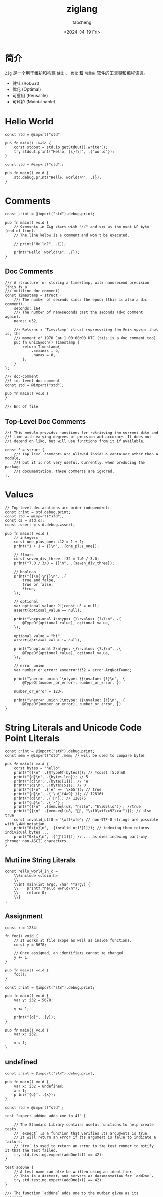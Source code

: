 #+options: ':nil *:t -:t ::t <:t H:3 \n:nil ^:t arch:headline
#+options: author:t broken-links:nil c:nil creator:nil
#+options: d:(not "LOGBOOK") date:t e:t email:nil expand-links:t f:t
#+options: inline:t num:t p:nil pri:nil prop:nil stat:t tags:t
#+options: tasks:t tex:t timestamp:t title:t toc:t todo:t |:t
#+title: ziglang
#+date: <2024-04-19 Fri>
#+author: taocheng
#+email: cn.taocheng@gmail.com
#+language: en
#+select_tags: export
#+exclude_tags: noexport
#+creator: Emacs 30.0.50 (Org mode 9.7-pre)
#+cite_export:

* 简介

=Zig= 是一个用于维护和构建 =健壮= 、 =优化= 和 =可重用= 软件的工具链和编程语言。

- 健壮 (Robust)
- 优化 (Optimal)
- 可重用 (Reusable)
- 可维护 (Maintainable)

* Hello World

#+begin_src zig :tangle src/hello.zig
const std = @import("std")

pub fn main() !void {
    const stdout = std.io.getStdOut().writer();
    try stdout.print("Hello, {s}!\n", .{"world"});
}
#+end_src

#+begin_src zig :tangle src/hello_again.zig
  const std = @import("std");

  pub fn main() void {
      std.debug.print("Hello, world!\n", .{});
  }
#+end_src

* Comments

#+begin_src zig :tangle src/comments.zig
  const print = @import("std").debug.print;

  pub fn main() void {
      // Comments in Zig start with "//" and end at the next LF byte (end of line).
      // The line below is a comment and won't be executed.

      // print("Hello?", .{});

      print("Hello, world!\n", .{});
  }
#+end_src

** Doc Comments

#+begin_src zig :tangle src/doc_comments.zig
  /// A structure for storing a timestamp, with nanosecond precision (this is a
  /// mutiline doc comment).
  const Timestamp = struct {
      /// The number of seconds since the epoch (this is also a doc comment).
      seconds: i64,
      /// The number of nanoseconds past the seconds (doc comment again).
      nanos: u32,

      /// Returns a `Timestamp` struct representing the Unix epoch; that is, the
      /// moment of 1970 Jan 1 00:00:00 UTC (this is a doc comment too).
      pub fn unixEpoch() Timestamp {
          return Timestamp{
              .seconds = 0,
              .nanos = 0,
          };
      }
  };
#+end_src

#+begin_src zig :tangle src/invalid_doc-comment.zig
  /// doc-comment
  //! top-level doc-comment
  const std = @import("std");
#+end_src

#+begin_src zig :tangle src/unattached_doc-comment.zig
  pub fn main() void {
  }

  /// End of file
#+end_src

** Top-Level Doc Comments

#+begin_src zig :tangle src/tldoc_comments.zig
  //! This module provides functions for retrieving the current date and
  //! time with varying degrees of precsion and accuracy. It does not
  //! depend on libc, but will use functions from it if available.

  const S = struct {
      //! Top level comments are allowed inside a container other than a module,
      //! but it is not very useful. Currently, when producing the package
      //! documentation, these comments are ignored.
  };
#+end_src

* Values

#+begin_src zig :tangle src/values.zig
  // Top-level declarations are order-independent:
  const print = std.debug.print;
  const std = @import("std");
  const os = std.os;
  const assert = std.debug.assert;

  pub fn main() void {
      // integers
      const one_plus_one: i32 = 1 + 1;
      print("1 + 1 = {}\n", .{one_plus_one});

      // floats
      const seven_div_three: f32 = 7.0 / 3.0;
      print("7.0 / 3/0 = {}\n", .{seven_div_three});

      // boolean
      print("{}\n{}\n{}\n", .{
          true and false,
          true or false,
          !true,
      });

      // optional
      var optional_value: ?[]const u8 = null;
      assert(optional_value == null);

      print("\noptional 1\ntype: {}\nvalue: {?s}\n", .{
          @TypeOf(optional_value), optional_value,
      });

      optional_value = "hi";
      assert(optional_value != null);

      print("\noptional 2\ntype: {}\nvalue: {?s}\n", .{
          @TypeOf(optional_value), optional_value,
      });

      // error union
      var number_or_error: anyerror!i32 = error.ArgNotFound;

      print("\nerror union 1\ntype: {}\nvalue: {!}\n", .{
          @TypeOf(number_or_error), number_or_error, });

      number_or_error = 1234;

      print("\nerror union 2\ntype: {}\nvalue: {!}\n", .{
          @TypeOf(number_or_error), number_or_error, });
  }
#+end_src

* String Literals and Unicode Code Point Literals

#+begin_src zig :tangle src/string_literals.zig
  const print = @import("std").debug.print;
  const mem = @import("std").mem; // will be used to compare bytes

  pub fn main() void {
      const bytes = "hello";
      print("{}\n", .{@TypeOf(bytes)}); // *const [5:0]u8
      print("{d}\n", .{bytes.len}); // 5
      print("{c}\n", .{bytes[1]}); // 'e'
      print("{d}\n", .{bytes[5]}); // 0
      print("{}\n", .{'e' == '\x65'}); // true
      print("{d}\n", .{'\u{1f4a9}'}); // 128169
      print("{d}\n", .{'💯'}); // 128175
      print("{u}\n", .{'⚡'});
      print("{}\n", .{mem.eql(u8, "hello", "h\x65llo")}); //true
      print("{}\n", .{mem.eql(u8, "💯", "\xf0\x9f\x92\xaf")}); // also true
      const invalid_utf8 = "\xff\xfe"; // non-UTF-8 strings are possible with \xNN notation.
      print("0x{x}\n", .{invalid_utf8[1]}); // indexing them returns individual bytes ...
      print("0x{x}\n", .{"💯"[1]}); // ... as does indexing part-way through non-ASCII characters
  }
#+end_src

** Mutiline String Literals

#+begin_src zig :tangle src/mutiline_string_literals.zig
  const hello_world_in_c =
      \\#include <stdio.h>
      \\
      \\int main(int argc, char **argv) {
      \\    printf("hello world\n");
      \\    return 0;
      \\}
  ;
#+end_src

** Assignment

#+begin_src zig :tangle src/constant_identifier_cannot_change.zig
  const x = 1234;

  fn foo() void {
      // It works at file scope as well as inside functions.
      const y = 5678;

      // Once assigned, an identifiers cannot be changed.
      y += 1;
  }

  pub fn main() void {
      foo();
  }
#+end_src

#+begin_src zig :tangle src/mutable_var.zig
  const print = @import("std").debug.print;

  pub fn main() void {
      var y: i32 = 5678;

      y += 1;

      print("{d}", .{y});
  }
#+end_src

#+begin_src zig :tangle src/var_must_be_initialized.zig
  pub fn main() void {
      var x: i32;

      x = 1;
  }
#+end_src

** undefined

#+begin_src zig :tangle src/assign_undefined.zig
  const print = @import("std").debug.print;

  pub fn main() void {
      var x: i32 = undefined;
      x = 1;
      print("{d}", .{x});
  }
#+end_src

#+begin_src zig :tangle src/testing_introduction.zig
  const std = @import("std");

  test "expect addOne adds one to 41" {

      // The Standard Library contains useful functions to help create tests.
      // `expect` is a function that verifies its arguments is true.
      // It will return an error if its argument is false to indicate a failure.
      // `try` is used to return an error to the test runner to notify it that the test failed.
      try std.testing.expect(addOne(41) == 42);
  }

  test addOne {
      // A test name can alse be written using an identifier.
      // This is a doctest, and servers as documentation for `addOne`.
      try std.testing.expect(addOne(41) == 42);
  }

  /// The function `addOne` adds one to the number given as its argument.
  fn addOne(number: i32) i32 {
      return number + 1;
  }
#+end_src

** Test Failure

#+begin_src zig :tangle src/testing_failure.zig
  const std = @import("std");

  test "expect this to fail" {
      try std.testing.expect(false);
  }

  test "expect this to succees" {
      try std.testing.expect(true);
  }
#+end_src

** Skip Tests

#+begin_src zig :tangle src/testing_skip.zig
  test "this will be skipped" {
      return error.SkipZigTest;
  }
#+end_src

** Report Memory Leaks

#+begin_src zig :tangle src/testing_detect_leak.zig
  const std = @import("std");

  test "detect leak" {
      var list = std.ArrayList(u21).init(std.testing.allocator);
      // missing `defer list.deinie();`
      try list.append('☔');

      try std.testing.expect(list.items.len == 1);
  }
#+end_src


** Detecting Test Build

#+begin_src zig src/testing_detect_test.zig
  const std = @import("std");
  const builtin = @import("builtin");
  const expect = std.testing.expect;

  test "builtin.is_test" {
      try expect(isATest());
  }

  fn isATest() bool {
      return builtin.is_test;
  }
#+end_src

** Test Output and Logging

#+begin_src zig :tangle src/testing_namespace.zig
  const std = @import("std");

  test "expectEqual demo" {
      const expected: i32 = 42;
      const actual = 42;

      // The first argument to `expectEqual` is the known, expected, result.
      // The second argument is the result of some expression.
      // The actual's type is casted to the type of expected.
      try std.testing.expectEqual(expected, actual);
  }

  test "expectError demo" {
      const expected_error = error.DemoError;
      const actual_error_union: anyerror!void = error.DemoError;

      // `expectError` will fail when the actual error is different than
      // the expected error.
  }
#+end_src

* Variables

** Identitiers

#+begin_src zig :tangle src/identifiers.zig
  const @"identifier with space in it" = 0xff;
  const @"1SmallStep4Man" = 112358;

  const c = @import("std").c;
  pub extern "c" fn @"error"() void;
  pub extern "c" fn @"fstat$INODE64"(fd: c.fd_t, buf: *c.Stat) c_int;

  const Color = enum {
      red,
      @"really red",
  };
  const color: Color = .@"really red";
#+end_src

** Container Level Variables

#+begin_src zig :tangle src/test_container_level_variables.zig
  var y: i32 = add(10, x);
  const x: i32 = add(12, 34);

  test "container level variables" {
      try expect(x == 46);
      try expect(y == 56);
  }

  fn add(a: i32, b: i32) i32 {
      return a + b;
  }

  const std = @import("std");
  const expect = std.testing.expect;
#+end_src

#+begin_src zig :tangle src/test_namespaces_container_level_variable.zig
  const std = @import("std");
  const expect = std.testing.expect;

  test "namespaced container level variable" {
      try expect(foo() == 1235);
      try expect(foo() == 1236);
  }

  const S = struct {
      var x: i32 = 1234;
  };

  fn foo() i32 {
      S.x += 1;
      return S.x;
  }
#+end_src

** Static Local Variables

#+begin_src zig :tangle src/test_static_local_variable.zig
  const std = @import("std");
  const expect = std.testing.expect;

  test "static local variable" {
      try expect(foo() == 1235);
      try expect(foo() == 1236);
  }

  fn foo() i32 {
      const S = struct {
          var x: i32 = 1234;
      };
      S.x += 1;
      return S.x;
  }
#+end_src

** Thread Local Variables

#+begin_src zig :tangle src/test_thread_local_variables.zig
  const std = @import("std");
  const assert = std.debug.assert;

  threadlocal var x: i32 = 1234;

  test "thread local storage" {
      const thread1 = try std.Thread.spawn(.{}, testTls, .{});
      const thread2 = try std.Thread.spawn(.{}, testTls, .{});
      testTls();
      thread1.join();
      thread2.join();
  }

  fn testTls() void {
      assert(x == 1234);
      x += 1;
      assert(x == 1235);
  }
#+end_src

** Local Variables

#+begin_src zig :tangle src/test_comptime_variables.zig
  const std = @import("std");
  const expect = std.testing.expect;

  test "comptime vars" {
      var x: i32 = 1;
      comptime var y: i32 = 1;

      x += 1;
      y += 1;

      try expect(x == 2);
      try expect(y == 2);

      if (y != 2) {
          // This compile error never triggers beacause y is a comptime variable,
          // and so `y != 2` is a comptime value, and this if is statically evaluated.
          @compileError("wrong y value");
      }
  }
#+end_src
